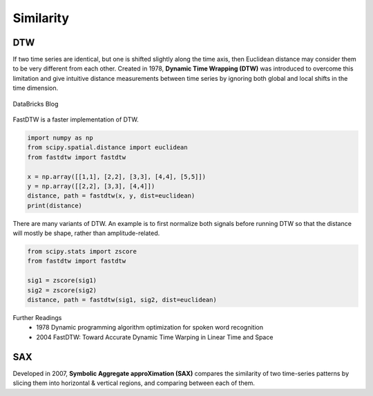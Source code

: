 Similarity
============

DTW
----
If two time series are identical, but one is shifted slightly along the time axis, 
then Euclidean distance may consider them to be very different from each other. 
Created in 1978, **Dynamic Time Wrapping (DTW)** was introduced to overcome this limitation and give 
intuitive distance measurements between time series by ignoring both global and 
local shifts in the time dimension.

.. figure:: images/dtw.png
    :width: 400px
    :align: center

    DataBricks Blog

FastDTW is a faster implementation of DTW.

.. code:: python

    import numpy as np
    from scipy.spatial.distance import euclidean
    from fastdtw import fastdtw

    x = np.array([[1,1], [2,2], [3,3], [4,4], [5,5]])
    y = np.array([[2,2], [3,3], [4,4]])
    distance, path = fastdtw(x, y, dist=euclidean)
    print(distance)

There are many variants of DTW. An example is to first normalize both signals before running DTW
so that the distance will mostly be shape, rather than amplitude-related.

.. code:: python

    from scipy.stats import zscore
    from fastdtw import fastdtw

    sig1 = zscore(sig1)
    sig2 = zscore(sig2)
    distance, path = fastdtw(sig1, sig2, dist=euclidean)

Further Readings
 * 1978 Dynamic programming algorithm optimization for spoken word recognition
 * 2004 FastDTW: Toward Accurate Dynamic Time Warping in Linear Time and Space

SAX
----
Developed in 2007, **Symbolic Aggregate approXimation (SAX)** compares the similarity 
of two time-series patterns by slicing them into horizontal & vertical regions, 
and comparing between each of them.


    